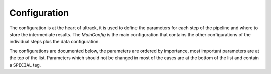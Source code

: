 Configuration
-------------

The configuration is at the heart of ultrack, it is used to define the parameters for each step of the pipeline and where to store the intermediate results.
The `MainConfig` is the main configuration that contains the other configurations of the individual steps plus the data configuration.

The configurations are documented below, the parameters are ordered by importance, most important parameters are at the top of the list. Parameters which should not be changed in most of the cases are at the bottom of the list and contain a ``SPECIAL`` tag.

.. autosummary::

    ultrack.config.MainConfig
    ultrack.config.DataConfig
    ultrack.config.SegmentationConfig
    ultrack.config.LinkingConfig
    ultrack.config.TrackingConfig


.. autopydantic_model:: ultrack.config.MainConfig
    :no-index:

.. autopydantic_model:: ultrack.config.DataConfig
    :no-index:

.. autopydantic_model:: ultrack.config.SegmentationConfig
    :no-index:

.. autopydantic_model:: ultrack.config.LinkingConfig
    :no-index:

.. autopydantic_model:: ultrack.config.TrackingConfig
    :no-index:
